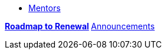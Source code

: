* xref:introduction.adoc[Mentors]

**xref:renewal.adoc[Roadmap to Renewal]
** xref:announcements.adoc[Announcements]

